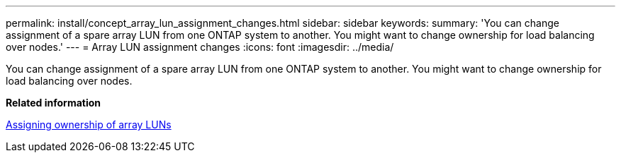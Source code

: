 ---
permalink: install/concept_array_lun_assignment_changes.html
sidebar: sidebar
keywords: 
summary: 'You can change assignment of a spare array LUN from one ONTAP system to another. You might want to change ownership for load balancing over nodes.'
---
= Array LUN assignment changes
:icons: font
:imagesdir: ../media/

[.lead]
You can change assignment of a spare array LUN from one ONTAP system to another. You might want to change ownership for load balancing over nodes.

*Related information*

xref:task_assigning_ownership_of_array_luns.adoc[Assigning ownership of array LUNs]
